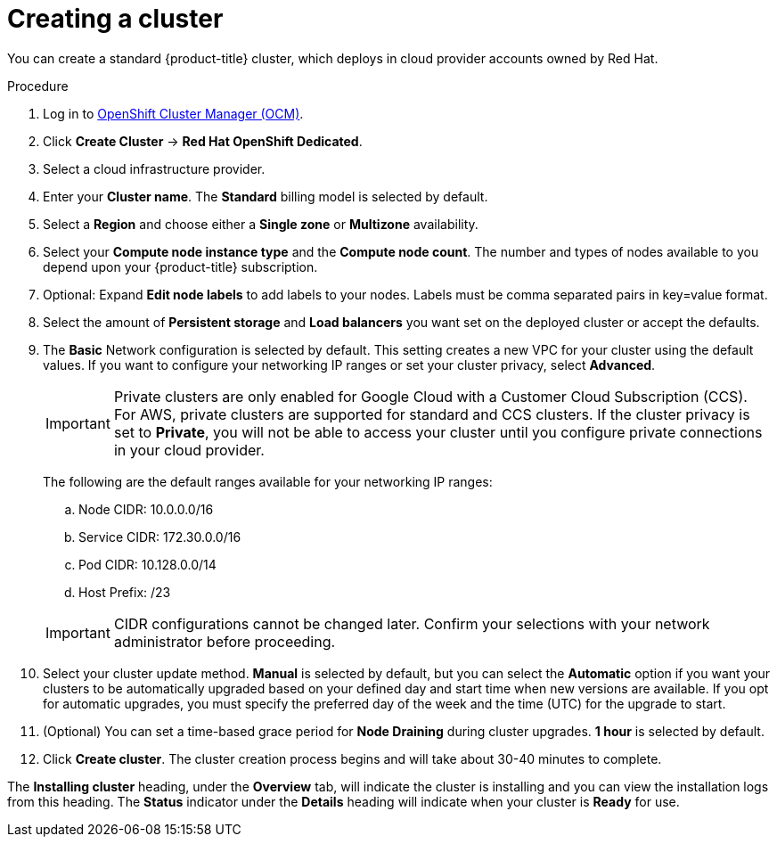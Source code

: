 // Module included in the following assemblies:
//
// * assemblies/assembly-creating-your-cluster.adoc
// * assemblies/assembly-quickstart-osd.adoc


[id="proc_create-cluster_{context}"]
= Creating a cluster

[role="_abstract"]
You can create a standard {product-title} cluster, which deploys in cloud provider accounts owned by Red Hat.

.Procedure

. Log in to link:https://cloud.redhat.com/openshift[OpenShift Cluster Manager (OCM)].

. Click *Create Cluster* -> *Red Hat OpenShift Dedicated*.

. Select a cloud infrastructure provider.

. Enter your *Cluster name*. The *Standard* billing model is selected by default.

. Select a *Region* and choose either a *Single zone* or *Multizone* availability.

. Select your *Compute node instance type* and the *Compute node count*. The number and types of nodes available to you depend
upon your {product-title} subscription.

. Optional: Expand *Edit node labels* to add labels to your nodes. Labels must be comma separated pairs in key=value format.

. Select the amount of *Persistent storage* and *Load balancers* you want set on the deployed cluster or accept the defaults.

. The *Basic* Network configuration is selected by default. This setting creates a new VPC for your cluster using the default values.
If you want to configure your networking IP ranges or set your cluster privacy, select *Advanced*.
+
[IMPORTANT]
====
Private clusters are only enabled for Google Cloud with a Customer Cloud Subscription (CCS). For AWS, private clusters are supported for standard and CCS clusters. If the cluster privacy is set to *Private*, you will not be able to access your cluster until you configure private connections in your cloud provider.
====
+
The following are the default ranges available for your networking IP ranges:

.. Node CIDR: 10.0.0.0/16

.. Service CIDR: 172.30.0.0/16

.. Pod CIDR: 10.128.0.0/14

.. Host Prefix: /23

+
[IMPORTANT]
====
CIDR configurations cannot be changed later. Confirm your selections with your network administrator before proceeding.
====

. Select your cluster update method. *Manual* is selected by default, but you can select the *Automatic* option if you want your clusters to be automatically upgraded based on your defined day and start time when new versions are available. If you opt for automatic upgrades, you must specify the preferred day of the week and the time (UTC) for the upgrade to start.

. (Optional) You can set a time-based grace period for *Node Draining* during cluster upgrades. *1 hour* is selected by default.

. Click *Create cluster*. The cluster creation process begins and will take about 30-40 minutes to complete.


The *Installing cluster* heading, under the *Overview* tab, will indicate the cluster is installing and you can view the installation logs from this heading. The *Status*
indicator under the *Details* heading will indicate when your cluster is *Ready* for use.
